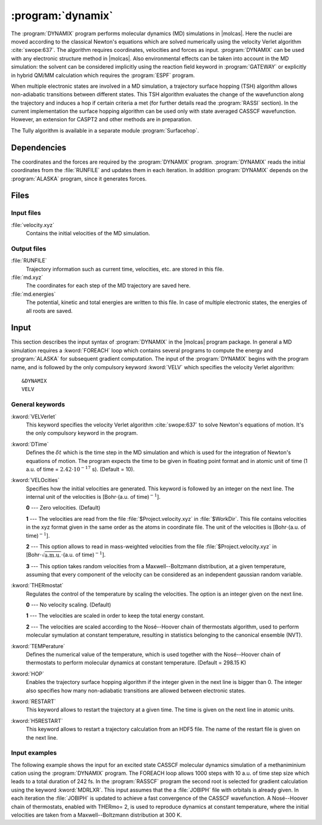 .. index::
   single: Program; Dynamix
   single: Dynamix

.. _UG\:sec\:dynamix:

:program:`dynamix`
==================

.. only:: html

  .. contents::
     :local:
     :backlinks: none

.. xmldoc:: <MODULE NAME="DYNAMIX">
            %%Description:
            <HELP>
            The DYNAMIX program allows to do molecular dynamics simulations using
            the velocity Verlet algorithm. It has also the capability to detect
            non-adiabatic transition using a surface hopping algorithm.
            </HELP>

The :program:`DYNAMIX` program performs molecular dynamics (MD)
simulations in |molcas|. Here the nuclei are moved according to the
classical Newton's equations which are solved numerically using the
velocity Verlet algorithm :cite:`swope:637`. The algorithm requires
coordinates, velocities and forces as input. :program:`DYNAMIX` can be
used with any electronic structure method in |molcas|. Also environmental
effects can be taken into account in the MD simulation: the solvent can be
considered implicitly using the reaction field keyword in :program:`GATEWAY`
or explicitly in hybrid QM/MM calculation which requires the :program:`ESPF`
program.

When multiple electronic states are involved in a MD simulation, a trajectory
surface hopping (TSH) algorithm allows non-adiabatic transitions between
different states. This TSH algorithm evaluates the change of the wavefunction
along the trajectory and induces a hop if certain criteria a met (for further
details read the :program:`RASSI` section). In the current implementation the
surface hopping algorithm can be used only with state averaged CASSCF
wavefunction. However, an extension for CASPT2 and other methods are in preparation.

The Tully algorithm is available in a separate module :program:`Surfacehop`.

.. _UG\:sec\:dynamix_dependencies:

Dependencies
------------

The coordinates and the forces are required by the :program:`DYNAMIX` program.
:program:`DYNAMIX` reads the initial coordinates from the :file:`RUNFILE` and
updates them in each iteration. In addition :program:`DYNAMIX` depends on the
:program:`ALASKA` program, since it generates forces.

.. _UG\:sec\:dynamix_files:

Files
-----

.. _UG\:sec\:dynamix_inp_files:

Input files
...........

.. class:: filelist

:file:`velocity.xyz`
  Contains the initial velocities of the MD simulation.

.. _UG\:sec\:dynamix_output_files:

Output files
............

.. class:: filelist

:file:`RUNFILE`
  Trajectory information such as current time, velocities, etc. are stored in this file.

:file:`md.xyz`
  The coordinates for each step of the MD trajectory are saved here.

:file:`md.energies`
  The potential, kinetic and total energies are written to this file. In case of multiple
  electronic states, the energies of all roots are saved.

.. _UG\:sec\:dynamix_inp:

Input
-----

This section describes the input syntax of :program:`DYNAMIX` in the |molcas| program
package. In general a MD simulation requires a :kword:`FOREACH` loop which contains
several programs to compute the energy and :program:`ALASKA` for subsequent gradient
computation. The input of the :program:`DYNAMIX` begins with the program name,
and is followed by the only compulsory keyword :kword:`VELV` which specifies the
velocity Verlet algorithm: ::

  &DYNAMIX
  VELV

General keywords
................

.. class:: keywordlist

:kword:`VELVerlet`
  This keyword specifies the velocity Verlet algorithm :cite:`swope:637` to solve Newton's
  equations of motion. It's the only compulsory keyword in the program.

  .. xmldoc:: <KEYWORD MODULE="DYNAMIX" NAME="VELVER" APPEAR="Velocity Verlet algorithm" KIND="SINGLE" LEVEL="BASIC">
              %%Keyword: VELVerlet <basic>
              <HELP>
              Specifies the velocity Verlet algorithm for MD simulation.
              </HELP>
              </KEYWORD>

:kword:`DTime`
  Defines the :math:`\delta t` which is the time step in the MD simulation and which is
  used for the integration of Newton's equations of motion.
  The program expects the time to be given in floating point
  format and in atomic unit of time (1 a.u. of time = :math:`2.42\cdot10^{-17}` s). (Default = 10).

  .. xmldoc:: <KEYWORD MODULE="DYNAMIX" NAME="DT" APPEAR="Time step" KIND="REAL" LEVEL="BASIC" DEFAULT_VALUE="10.0" MIN_VALUE="0.0">
              %%Keyword: DTime <advanced>
              <HELP>
              Defines the time step of the MD simulation.
              </HELP>
              </KEYWORD>

:kword:`VELOcities`
  Specifies how the initial velocities are generated.
  This keyword is followed by an integer on the next line. The internal
  unit of the velocities is [Bohr\ :math:`\cdot`\(a.u. of time)\ :math:`^{-1}`].

  .. container:: list

    **0** --- Zero velocities. (Default)

    **1** --- The velocities are read from the file :file:`$Project.velocity.xyz`
    in :file:`$WorkDir`. This file contains velocities in the xyz format given in the same
    order as the atoms in coordinate file. The unit of the velocities is [Bohr\ :math:`\cdot`\(a.u. of time)\ :math:`^{-1}`].

    **2** --- This option allows to read in mass-weighted velocities from the
    file :file:`$Project.velocity.xyz` in [Bohr\ :math:`\cdot\sqrt{\text{a.m.u.}}\cdot`\(a.u. of time)\ :math:`^{-1}`].

    **3** --- This option takes random velocities from a Maxwell--Boltzmann distribution, at
    a given temperature, assuming that every component of the velocity can be considered as an independent gaussian random variable.

  .. xmldoc:: <KEYWORD MODULE="DYNAMIX" NAME="VELO" APPEAR="Initial velocities" KIND="CHOICE" LIST="0: Zero,1: Read Cartesian,2: Read mass-weighted,3: Maxwell-Boltzmann" LEVEL="ADVANCED" DEFAULT_VALUE="0">
              %%Keyword: VELOcities <advanced>
              <HELP>
              Specifies the initial velocities.
              </HELP>
              </KEYWORD>

:kword:`THERmostat`
  Regulates the control of the temperature by scaling the velocities. The option
  is an integer given on the next line.

  .. container:: list

    **0** --- No velocity scaling. (Default)

    **1** --- The velocities are scaled in order to keep the total energy constant.

    **2** --- The velocities are scaled according to the Nosé--Hoover chain of thermostats algorithm, used to perform molecular symulation at
    constant temperature, resulting in statistics belonging to the canonical ensemble (NVT).

  .. xmldoc:: <KEYWORD MODULE="DYNAMIX" NAME="THER" APPEAR="Thermostat" KIND="CHOICE" LIST="0: No scaling,1: Constant energy,2: Nosé-Hoover" LEVEL="ADVANCED" DEFAULT_VALUE="0">
              %%Keyword: THERmostat <advanced>
              <HELP>
              Keyword for temperature control.
              </HELP>
              </KEYWORD>

:kword:`TEMPerature`
  Defines the numerical value of the temperature, which is used together with the Nosé--Hoover
  chain of thermostats to perform molecular dynamics at constant temperature. (Default = 298.15 K)

  .. xmldoc:: <KEYWORD MODULE="DYNAMIX" NAME="TEMP" APPEAR="Temperature of the simulation" KIND="REAL" LEVEL="ADVANCED" DEFAULT_VALUE="298.15" MIN_VALUE="0.0">
              %%Keyword: TEMPerature <advanced>
              <HELP>
              Keyword to state the temperature of the simulation.
              </HELP>
              </KEYWORD>

:kword:`HOP`
  Enables the trajectory surface hopping algorithm if the integer given in
  the next line is bigger than 0. The integer also specifies how many
  non-adiabatic transitions are allowed between electronic states.

  .. xmldoc:: <KEYWORD MODULE="DYNAMIX" NAME="HOP" APPEAR="Maximum number of surface hops" KIND="INT" LEVEL="BASIC" DEFAULT_VALUE="0" MIN_VALUE="0">
              %%Keyword: HOP <basic>
              <HELP>
              Specifies the maximum number of transitions between electronic states.
              </HELP>
              </KEYWORD>

:kword:`RESTART`
  This keyword allows to restart the trajectory at a given time.
  The time is given on the next line in atomic units.

  .. xmldoc:: <KEYWORD MODULE="DYNAMIX" NAME="RESTART" APPEAR="Restart the trajectory" KIND="REAL" LEVEL="ADVANCED">
              %%Keyword: RESTart <advanced>
              <HELP>
              Restarts the trajectory at a given time, which is specified on the next line.
              </HELP>
              </KEYWORD>

:kword:`H5RESTART`
  This keyword allows to restart a trajectory calculation from an HDF5 file.
  The name of the restart file is given on the next line.

  .. xmldoc:: <KEYWORD MODULE="DYNAMIX" NAME="H5RESTART" APPEAR="Restart the trajectory from a H5 file" KIND="REAL" LEVEL="ADVANCED">
              %%Keyword: H5REstart <advanced>
              <HELP>
              Restarts a trajectory calculation from an HDF5 file, whose name is given on the next line.
              </HELP>
              </KEYWORD>

Input examples
..............

The following example shows the input for an excited state CASSCF molecular dynamics
simulation of a methaniminium cation using the :program:`DYNAMIX` program. The FOREACH loop
allows 1000 steps with 10 a.u. of time step size which leads to a total duration of
242 fs. In the :program:`RASSCF` program the second root is selected for gradient
calculation using the keyword :kword:`MDRLXR`. This input assumes that the a
:file:`JOBIPH` file with orbitals is already given. In each iteration the :file:`JOBIPH`
is updated to achieve a fast convergence of the CASSCF wavefunction.
A Nosé--Hoover chain of thermostats, enabled with THERmo= 2, is used to
reproduce dynamics at constant temperature, where the initial velocities are
taken from a Maxwell--Boltzmann distribution at 300 K.

.. extractfile:: ug/DYNAMIX.input

  &GATEWAY
   COORD
   6
   Angstrom
   C  0.00031448  0.00000000  0.04334060
   N  0.00062994  0.00000000  1.32317716
   H  0.92882820  0.00000000 -0.49115611
   H -0.92846597  0.00000000 -0.49069213
   H -0.85725321  0.00000000  1.86103989
   H  0.85877656  0.00000000  1.86062860
   BASIS= 3-21G
   GROUP= nosym

  >> FOREACH ITER in (1 .. 1000)

  &SEWARD

  >> IF ( $ITER = 1 )

  &RASSCF
   LUMORB
   FileOrb= $Project.GssOrb
   Symmetry= 1
   Spin= 1
   nActEl= 2 0 0
   Inactive= 7
   RAS2= 2
   CIroot= 3 3 1

  >> COPY $Project.JobIph $Project.JobOld

  >> ENDIF

  &RASSCF
   JOBIPH; CIRESTART
   Symmetry= 1
   Spin= 1
   nActEl= 2 0 0
   Inactive= 7
   RAS2= 2
   CIroot= 3 3 1
   MDRLXR= 2

  >> COPY $Project.JobIph $Project.JobOld

  &ALASKA

  &DYNAMIX
   VELVer
   DT= 10.0
   VELO= 3
   THER= 2
   TEMP=300
   HOP= 1

  >> END DO

.. xmldoc:: </MODULE>
